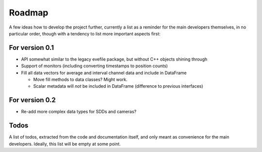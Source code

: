 =======
Roadmap
=======

A few ideas how to develop the project further, currently a list as a reminder for the main developers themselves, in no particular order, though with a tendency to list more important aspects first:


For version 0.1
===============

* API somewhat similar to the legacy evefile package, but without C++ objects shining through
* Support of monitors (including converting timestamps to position counts)
* Fill all data vectors for average and interval channel data and include in DataFrame

  * Move fill methods to data classes? Might work.
  * Scalar metadata will *not* be included in DataFrame (difference to previous interfaces)


For version 0.2
===============

* Re-add more complex data types for SDDs and cameras?


Todos
=====

A list of todos, extracted from the code and documentation itself, and only meant as convenience for the main developers. Ideally, this list will be empty at some point.

.. todolist::
